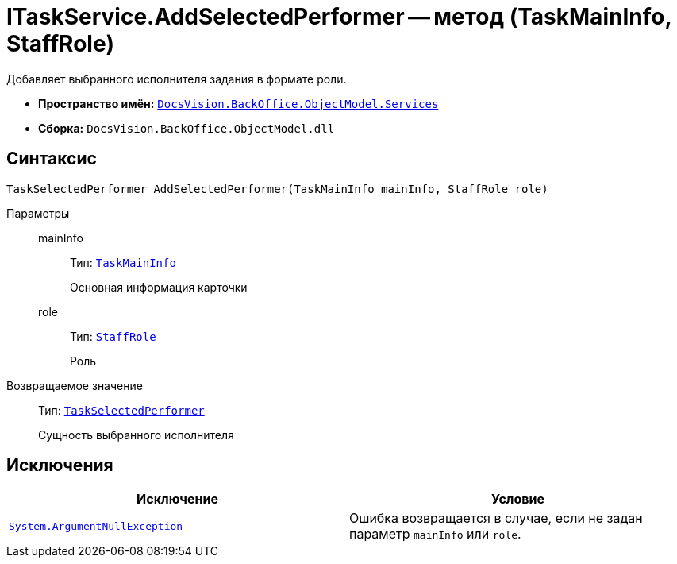 = ITaskService.AddSelectedPerformer -- метод (TaskMainInfo, StaffRole)

Добавляет выбранного исполнителя задания в формате роли.

* *Пространство имён:* `xref:api/DocsVision/BackOffice/ObjectModel/Services/Services_NS.adoc[DocsVision.BackOffice.ObjectModel.Services]`
* *Сборка:* `DocsVision.BackOffice.ObjectModel.dll`

== Синтаксис

[source,csharp]
----
TaskSelectedPerformer AddSelectedPerformer(TaskMainInfo mainInfo, StaffRole role)
----

Параметры::
mainInfo:::
Тип: `xref:api/DocsVision/BackOffice/ObjectModel/TaskMainInfo_CL.adoc[TaskMainInfo]`
+
Основная информация карточки
role:::
Тип: `xref:api/DocsVision/BackOffice/ObjectModel/StaffRole_CL.adoc[StaffRole]`
+
Роль

Возвращаемое значение::
Тип: `xref:api/DocsVision/BackOffice/ObjectModel/TaskSelectedPerformer_CL.adoc[TaskSelectedPerformer]`
+
Сущность выбранного исполнителя

== Исключения

[cols=",",options="header"]
|===
|Исключение |Условие
|`http://msdn.microsoft.com/ru-ru/library/system.argumentnullexception.aspx[System.ArgumentNullException]` |Ошибка возвращается в случае, если не задан параметр `mainInfo` или `role`.
|===
